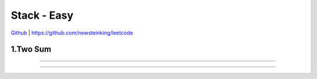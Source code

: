 Stack - Easy
=======================================


`Github <https://github.com/newsteinking/leetcode>`_ | https://github.com/newsteinking/leetcode

1.Two Sum
--------------------

.. code-block:: python


=================================================================


=================================================================

